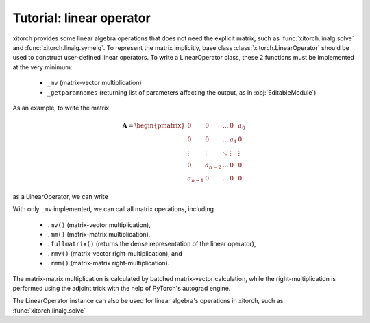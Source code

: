 Tutorial: linear operator
=========================

xitorch provides some linear algebra operations that does not need the explicit
matrix, such as :func:`xitorch.linalg.solve` and :func:`xitorch.linalg.symeig`.
To represent the matrix implicitly, base class :class:`xitorch.LinearOperator`
should be used to construct user-defined linear operators.
To write a LinearOperator class, these 2 functions must be implemented at the
very minimum:

  * ``_mv`` (matrix-vector multiplication)
  * ``_getparamnames`` (returning list of parameters affecting the output, as in
    :obj:`EditableModule`)

As an example, to write the matrix

.. math::

    \mathbf{A} = \begin{pmatrix}
    0 & 0 & ... & 0 & a_0 \\
    0 & 0 & ... & a_1 & 0 \\
    \vdots & \vdots & \ddots & \vdots & \vdots \\
    0 & a_{n-2} & ... & 0 & 0 \\
    a_{n-1} & 0 & ... & 0 & 0
    \end{pmatrix}

as a LinearOperator, we can write

.. testsetup:: tut_linop1

    import sys
    sys.stderr = sys.stdout

.. doctest:: tut_linop1

    >>> import torch
    >>> import xitorch
    >>> class MyFlip(xitorch.LinearOperator):
    ...     def __init__(self, a, size):
    ...         super().__init__(shape=(size,size))
    ...         self.a = a
    ...
    ...     def _mv(self, x):
    ...         return torch.flip(x, dims=(-1,)) * a
    ...
    ...     def _getparamnames(self, prefix=""):
    ...         return [prefix+"a"]
    ...
    >>> a = torch.arange(1, 6, dtype=torch.float).requires_grad_()
    >>> flip = MyFlip(a, 5)
    >>> print(flip)
    LinearOperator (MyFlip) with shape (5, 5), dtype = torch.float32, device = cpu

With only ``_mv`` implemented, we can call all matrix operations, including

  * ``.mv()`` (matrix-vector multiplication),
  * ``.mm()`` (matrix-matrix multiplication),
  * ``.fullmatrix()`` (returns the dense representation of the linear operator),
  * ``.rmv()`` (matrix-vector right-multiplication), and
  * ``.rmm()`` (matrix-matrix right-multiplication).

The matrix-matrix multiplication is calculated by batched matrix-vector calculation,
while the right-multiplication is performed using the adjoint trick with the
help of PyTorch's autograd engine.

.. doctest:: tut_linop1

    >>> vec = torch.arange(5, dtype=torch.float)
    >>> mat = torch.cat((vec.unsqueeze(-1), 2*vec.unsqueeze(-1)), dim=-1)
    >>> print(flip.mv(vec))
    tensor([4., 6., 6., 4., 0.], grad_fn=<MulBackward0>)
    >>> print(flip.rmv(vec))
    tensor([20., 12.,  6.,  2.,  0.], grad_fn=<FlipBackward>)
    >>> print(flip.mm(mat))
    tensor([[ 4.,  8.],
            [ 6., 12.],
            [ 6., 12.],
            [ 4.,  8.],
            [ 0.,  0.]], grad_fn=<SqueezeBackward1>)
    >>> print(flip.fullmatrix())
    tensor([[0., 0., 0., 0., 1.],
            [0., 0., 0., 2., 0.],
            [0., 0., 3., 0., 0.],
            [0., 4., 0., 0., 0.],
            [5., 0., 0., 0., 0.]], grad_fn=<SqueezeBackward1>)

The LinearOperator instance can also be used for linear algebra's operations
in xitorch, such as :func:`xitorch.linalg.solve`

.. doctest:: tut_linop1

    >>> from xitorch.linalg import solve
    >>> mmres = flip.mm(mat)
    >>> mat2 = solve(flip, mmres)
    >>> print(mat2)
    tensor([[0.0000, 0.0000],
            [1.0000, 2.0000],
            [2.0000, 4.0000],
            [3.0000, 6.0000],
            [4.0000, 8.0000]], grad_fn=<solve_torchfcnBackward>)
